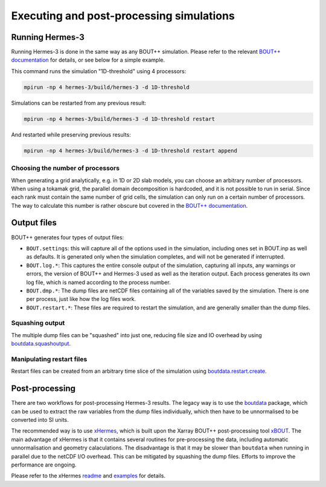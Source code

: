 .. _sec-execution-postprocessing:

Executing and post-processing simulations
===========

Running Hermes-3
-----------

Running Hermes-3 is done in the same way as any BOUT++ simulation.
Please refer to the relevant `BOUT++ documentation 
<https://bout-dev.readthedocs.io/en/stable/user_docs/running_bout.html>`_
for details, or see below for a simple example.

This command runs the simulation "1D-threshold" using 4 processors:

.. code-block:: ini

  mpirun -np 4 hermes-3/build/hermes-3 -d 1D-threshold

Simulations can be restarted from any previous result:

.. code-block:: ini

  mpirun -np 4 hermes-3/build/hermes-3 -d 1D-threshold restart

And restarted while preserving previous results:

.. code-block:: ini

  mpirun -np 4 hermes-3/build/hermes-3 -d 1D-threshold restart append

Choosing the number of processors
~~~~~~~~~~~

When generating a grid analytically, e.g. in 1D or 2D slab models, you can choose 
an arbitrary number of processors. When using a tokamak grid, the parallel domain
decomposition is hardcoded, and it is not possible to run in serial. Since each 
rank must contain the same number of grid cells, the simulation can only run
on a certain number of processors. The way to calculate this number is rather
obscure but covered in the `BOUT++ documentation 
<https://bout-dev.readthedocs.io/en/stable/user_docs/input_grids.html#advanced>`_. 

Output files
-----------

BOUT++ generates four types of output files:

* ``BOUT.settings``: this will capture all of the options used in the simulation,
  including ones set in BOUT.inp as well as defaults. It is generated only 
  when the simulation completes, and will not be generated if interrupted.

* ``BOUT.log.*``: This captures the entire console output of the simulation, 
  capturing all inputs, any warnings or errors, the version of BOUT++ and
  Hermes-3 used as well as the iteration output. Each process generates
  its own log file, which is named according to the process number.

* ``BOUT.dmp.*``: The dump files are netCDF files containing all of the variables saved
  by the simulation. There is one per process, just like how the log files work.

* ``BOUT.restart.*``: These files are required to restart the simulation, 
  and are generally smaller than the dump files.

Squashing output
~~~~~~~~~~~

The multiple dump files can be "squashed" into just one, reducing file size and IO
overhead by using `boutdata.squashoutput
<https://github.com/boutproject/boutdata/blob/
0aaef417af092882ac295c4d84e4532e4a10e01f/src/boutdata/squashoutput.py#L16>`_.

Manipulating restart files
~~~~~~~~~~~

Restart files can be created from an arbitrary time slice of the simulation using 
`boutdata.restart.create <https://github.com/boutproject/
boutdata/blob/0aaef417af092882ac295c4d84e4532e4a10e01f/src/boutdata/restart.py#L459>`_.



Post-processing
-----------

There are two workflows for post-processing Hermes-3 results. The legacy way
is to use the `boutdata <https://github.com/boutproject/boutdata>`_ package, which
can be used to extract the raw variables from the dump files individually, which
then have to be unnormalised to be converted into SI units.

The recommended way is to use `xHermes <https://github.com/boutproject/xhermes>`_, 
which is built upon the Xarray BOUT++ post-processing tool `xBOUT 
<https://github.com/boutproject/xBOUT>`_.
The main advantage of xHermes is that it contains several routines for pre-processing
the data, including automatic unnormalisation and geometry calaculations. The disadvantage
is that it may be slower than ``boutdata`` when running in parallel due to the netCDF
I/O overhead. This can be mitigated by squashing the dump files. Efforts to improve
the performance are ongoing.

Please refer to the xHermes `readme <https://github.com/boutproject/xhermes?tab=readme-ov-file#xhermes>`_
and `examples <https://github.com/boutproject/xhermes/tree/main/examples>`_ for details.


